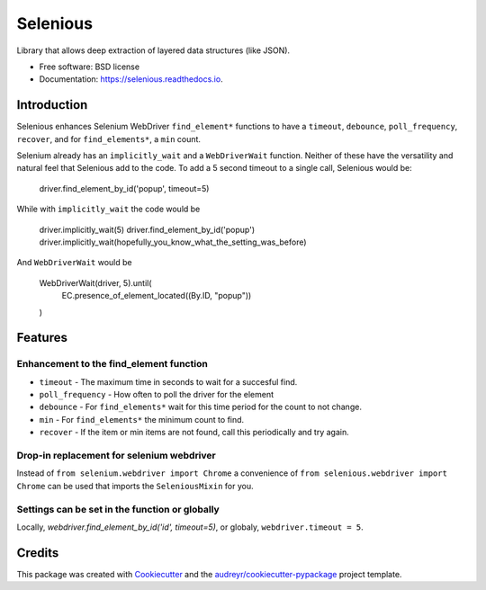 Selenious
*********


.. image:: https://img.shields.io/pypi/v/selenious.svg
        :target: https://pypi.python.org/pypi/selenious

.. image:: https://img.shields.io/pypi/dm/selenious.svg
        :target: https://pypi.python.org/pypi/selenious

.. image:: https://github.com/bonafideduck/selenious/workflows/Sanity/badge.svg
        :target: https://github.com/bonafideduck/selenious/actions?query=branch%3Amaster+workflow%3A%22Sanity%22

.. image:: https://readthedocs.org/projects/selenious/badge/?version=latest
        :target: https://selenious.readthedocs.io/en/latest/?badge=latest
        :alt: Documentation Status




Library that allows deep extraction of layered data structures (like JSON).


* Free software: BSD license
* Documentation: https://selenious.readthedocs.io.


Introduction
============

Selenious enhances Selenium WebDriver ``find_element*`` functions to have a
``timeout``, ``debounce``, ``poll_frequency``, ``recover``, and for ``find_elements*``, 
a ``min`` count.

Selenium already has an ``implicitly_wait`` and a ``WebDriverWait`` function.
Neither of these have the versatility and natural feel that Selenious add
to the code.  To add a 5 second timeout to a single call, Selenious would
be:

    driver.find_element_by_id('popup', timeout=5)

While with ``implicitly_wait`` the code would be

    driver.implicitly_wait(5)
    driver.find_element_by_id('popup')
    driver.implicitly_wait(hopefully_you_know_what_the_setting_was_before)

And ``WebDriverWait`` would be 

    WebDriverWait(driver, 5).until(
        EC.presence_of_element_located((By.ID, "popup"))
    )

Features
========

Enhancement to the find_element function
----------------------------------------

* ``timeout`` - The maximum time in seconds to wait for a succesful find.

* ``poll_frequency`` - How often to poll the driver for the element

* ``debounce`` - For ``find_elements*`` wait for this time period for the count to not change.

* ``min`` - For ``find_elements*`` the minimum count to find.

* ``recover`` - If the item or min items are not found, call this periodically and try again.

Drop-in replacement for selenium webdriver
------------------------------------------

Instead of ``from selenium.webdriver import Chrome`` a convenience
of ``from selenious.webdriver import Chrome`` can be used that
imports the ``SeleniousMixin`` for you.


Settings can be set in the function or globally
-----------------------------------------------

Locally, `webdriver.find_element_by_id('id', timeout=5)`, or globaly,
``webdriver.timeout = 5``.

Credits
=======

This package was created with Cookiecutter_ and the `audreyr/cookiecutter-pypackage`_ project template.

.. _Cookiecutter: https://github.com/audreyr/cookiecutter
.. _`audreyr/cookiecutter-pypackage`: https://github.com/audreyr/cookiecutter-pypackage
